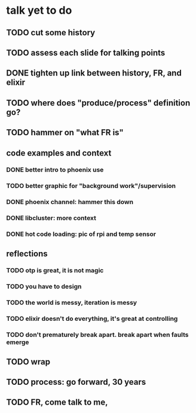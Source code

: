 * talk yet to do
** TODO cut some history
** TODO assess each slide for talking points
** DONE tighten up link between history, FR, and elixir
   CLOSED: [2019-02-28 Thu 13:04]
** TODO where does "produce/process" definition go?
** TODO hammer on "what FR is"
** code examples and context
*** DONE better intro to phoenix use
    CLOSED: [2019-02-28 Thu 13:03]
*** TODO better graphic for "background work"/supervision
*** DONE phoenix channel: hammer this down
    CLOSED: [2019-02-28 Thu 13:03]
*** DONE libcluster: more context
    CLOSED: [2019-02-28 Thu 13:03]
*** DONE hot code loading: pic of rpi and temp sensor
    CLOSED: [2019-02-28 Thu 13:03]
** reflections
*** TODO otp is great, it is not magic
*** TODO you have to design
*** TODO the world is messy, iteration is messy
*** TODO elixir doesn't do everything, it's great at controlling
*** TODO don't prematurely break apart. break apart when faults emerge
** TODO wrap
** TODO process: go forward, 30 years
** TODO FR, come talk to me, 
